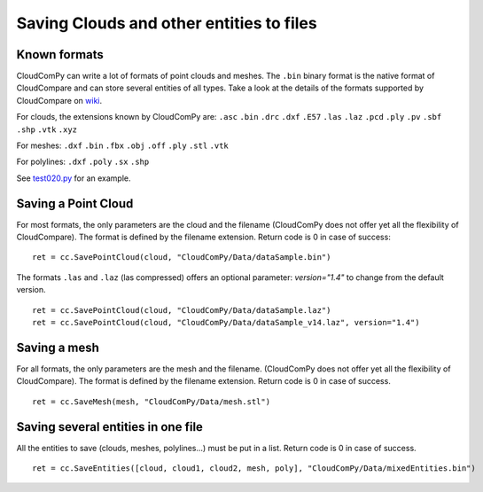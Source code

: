
=========================================
Saving Clouds and other entities to files
=========================================

Known formats
-------------

CloudComPy can write a lot of formats of point clouds and meshes.
The ``.bin`` binary format is the native format of CloudCompare and can store several entities of all types.
Take a look at the details of the formats supported by CloudCompare on `wiki <https://www.cloudcompare.org/doc/wiki/index.php/FILE_I/O>`_.

For clouds, the extensions known by CloudComPy are:
``.asc`` ``.bin`` ``.drc`` ``.dxf`` ``.E57`` ``.las`` ``.laz`` ``.pcd`` ``.ply`` ``.pv`` ``.sbf`` ``.shp`` ``.vtk`` ``.xyz``

For meshes:
``.dxf`` ``.bin`` ``.fbx``  ``.obj`` ``.off`` ``.ply`` ``.stl`` ``.vtk``

For polylines:
``.dxf`` ``.poly`` ``.sx`` ``.shp``

See `test020.py <../PythonAPI_test/test020.py>`_ for an example.

Saving a Point Cloud
--------------------

For most formats, the only parameters are the cloud and the filename
(CloudComPy does not offer yet all the flexibility of CloudCompare).
The format is defined by the filename extension.
Return code is 0 in case of success:
::

    ret = cc.SavePointCloud(cloud, "CloudComPy/Data/dataSample.bin")


The formats ``.las`` and ``.laz`` (las compressed) offers an optional parameter: `version="1.4"`
to change from the default version.
::

    ret = cc.SavePointCloud(cloud, "CloudComPy/Data/dataSample.laz")
    ret = cc.SavePointCloud(cloud, "CloudComPy/Data/dataSample_v14.laz", version="1.4")

Saving a mesh
-------------

For all formats, the only parameters are the mesh and the filename.
(CloudComPy does not offer yet all the flexibility of CloudCompare).
The format is defined by the filename extension.
Return code is 0 in case of success.
::

    ret = cc.SaveMesh(mesh, "CloudComPy/Data/mesh.stl")


Saving several entities in one file
-----------------------------------

All the entities to save (clouds, meshes, polylines...) must be put in a list.
Return code is 0 in case of success.
::

    ret = cc.SaveEntities([cloud, cloud1, cloud2, mesh, poly], "CloudComPy/Data/mixedEntities.bin")
